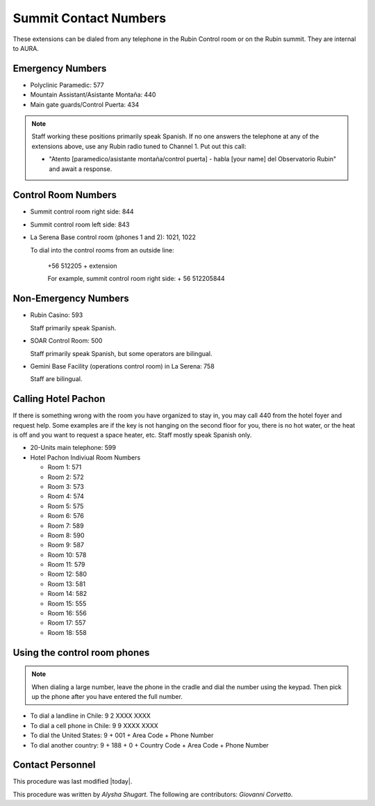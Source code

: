 .. This is a template for operational procedures. Each procedure will have its own sub-directory. This comment may be deleted when the template is copied to the destination.

.. Review the README in this procedure's directory on instructions to contribute.
.. Static objects, such as figures, should be stored in the _static directory. Review the _static/README in this procedure's directory on instructions to contribute.
.. Do not remove the comments that describe each section. They are included to provide guidance to contributors.
.. Do not remove other content provided in the templates, such as a section. Instead, comment out the content and include comments to explain the situation. For example:
	- If a section within the template is not needed, comment out the section title and label reference. Include a comment explaining why this is not required.
    - If a file cannot include a title (surrounded by ampersands (#)), comment out the title from the template and include a comment explaining why this is implemented (in addition to applying the ``title`` directive).

.. Include one Primary Author and list of Contributors (comma separated) between the asterisks (*):
.. |author| replace:: *Alysha Shugart*
.. If there are no contributors, write "none" between the asterisks. Do not remove the substitution.
.. |contributors| replace:: *Giovanni Corvetto*

.. This is the label that can be used as for cross referencing this procedure.
.. Recommended format is "Directory Name"-"Title Name"  -- Spaces should be replaced by hyphens.
.. _Safety-summit-contact-numbers:
.. Each section should includes a label for cross referencing to a given area.
.. Recommended format for all labels is "Title Name"-"Section Name" -- Spaces should be replaced by hyphens.
.. To reference a label that isn't associated with an reST object such as a title or figure, you must include the link an explicit title using the syntax :ref:`link text <label-name>`.
.. An error will alert you of identical labels during the build process.

######################
Summit Contact Numbers
######################

These extensions can be dialed from any telephone in the Rubin Control room or on the Rubin summit. 
They are internal to AURA.

.. _summit-contact-numbers-emergency-numbers:

Emergency Numbers
^^^^^^^^^^^^^^^^^
.. Preconditions

- Polyclinic Paramedic: 577

- Mountain Assistant/Asistante Montaña: 440

- Main gate guards/Control Puerta: 434

.. note::
    Staff working these positions primarily speak Spanish.
    If no one answers the telephone at any of the extensions above, use any Rubin radio tuned to Channel 1. 
    Put out this call: 
    
    - "Atento [paramedico/asistante montaña/control puerta] - habla [your name] del Observatorio Rubin" and await a response.


.. _summit-contact-numbers-control-room-numbers:

Control Room Numbers
^^^^^^^^^^^^^^^^^^^^

- Summit control room right side: 844

- Summit control room left side: 843

- La Serena Base control room (phones 1 and 2): 1021, 1022

  To dial into the control rooms from an outside line:

      +56 512205 + extension

      For example, summit control room right side: + 56 512205844

.. _summit-contact-numbers-non-emergency-numbers:

Non-Emergency Numbers
^^^^^^^^^^^^^^^^^^^^^

- Rubin Casino: 593

  Staff primarily speak Spanish.

- SOAR Control Room: 500
  
  Staff primarily speak Spanish, but some operators are bilingual.

- Gemini Base Facility (operations control room) in La Serena: 758
  
  Staff are bilingual.

.. _summit-contact-numbers-calling-hotel-pachon:


Calling Hotel Pachon
^^^^^^^^^^^^^^^^^^^^

If there is something wrong with the room you have organized to stay in, you may call 440 from the hotel foyer and request help.
Some examples are if the key is not hanging on the second floor for you, there is no hot water, or the heat is off and you want to request a space heater, etc.
Staff mostly speak Spanish only.

- 20-Units main telephone: 599

- Hotel Pachon Indiviual Room Numbers

  - Room 1: 571
  - Room 2: 572
  - Room 3: 573
  - Room 4: 574
  - Room 5: 575
  - Room 6: 576
  - Room 7: 589
  - Room 8: 590
  - Room 9: 587
  - Room 10: 578
  - Room 11: 579
  - Room 12: 580
  - Room 13: 581
  - Room 14: 582
  - Room 15: 555
  - Room 16: 556
  - Room 17: 557
  - Room 18: 558

.. _summit-contact-numbers-using-the-control-room-phones:

Using the control room phones 
^^^^^^^^^^^^^^^^^^^^^^^^^^^^^

.. note::
  When dialing a large number, leave the phone in the cradle and dial the number using the keypad. 
  Then pick up the phone after you have entered the full number.

- To dial a landline in Chile: 9 2 XXXX XXXX

- To dial a cell phone in Chile: 9 9 XXXX XXXX

- To dial the United States: 9 + 001 + Area Code + Phone Number

- To dial another country: 9 + 188 + 0 + Country Code + Area Code + Phone Number

.. _Safety-summit-contact-numbers-contact-personnel:

Contact Personnel
^^^^^^^^^^^^^^^^^

This procedure was last modified |today|.

This procedure was written by |author|. The following are contributors: |contributors|.
